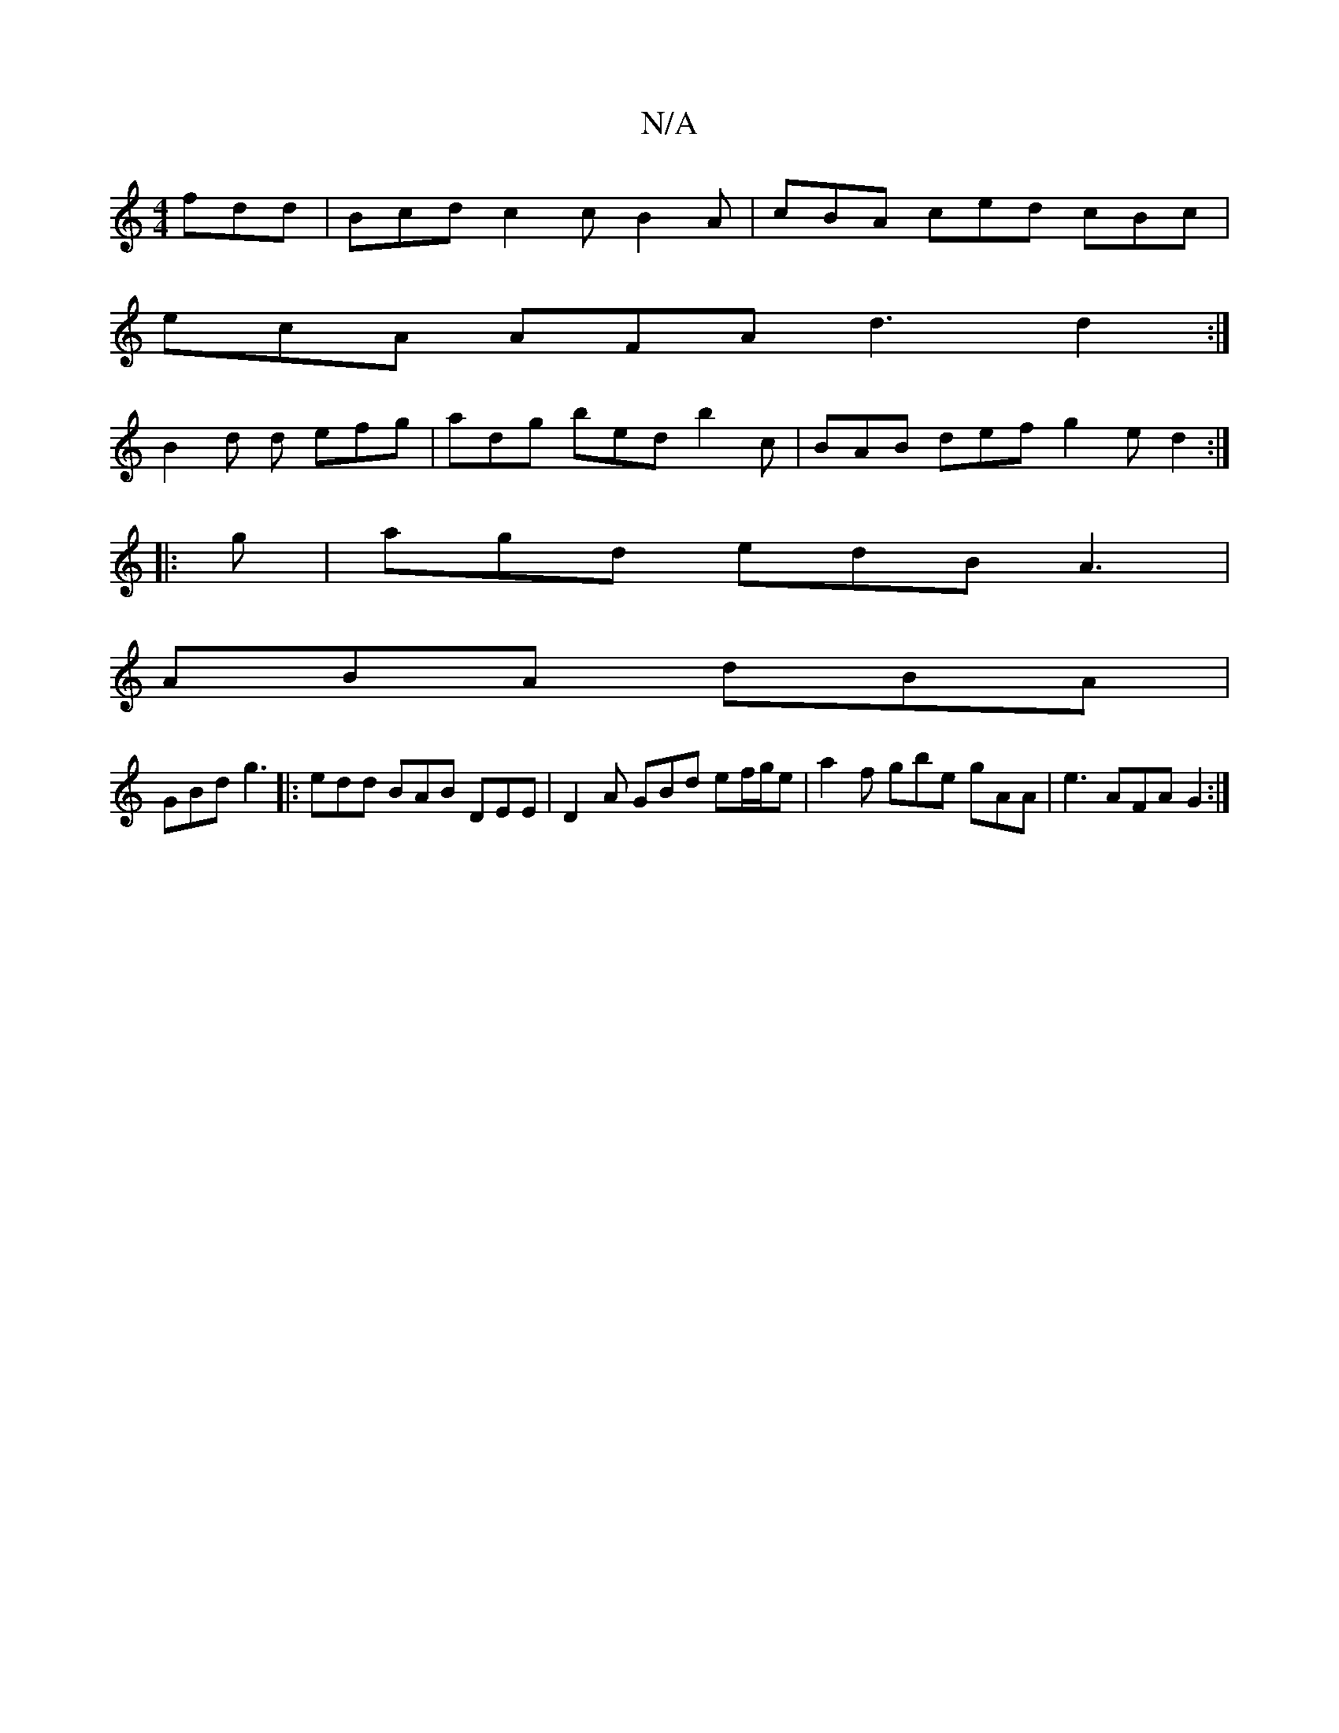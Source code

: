 X:1
T:N/A
M:4/4
R:N/A
K:Cmajor
 fdd | Bcd c2c B2 A | cBA ced cBc |
ecA AFA d3 d2 :|
B2 d d efg | adg bed b2c | BAB def g2 e d2 :|
|:g|agd edB A3|
ABA dBA|
GBd g3 |: edd BAB DEE | D2A GBd ef/g/e |a2 f gbe gAA | e3 AFA G2 :|

g|edB B